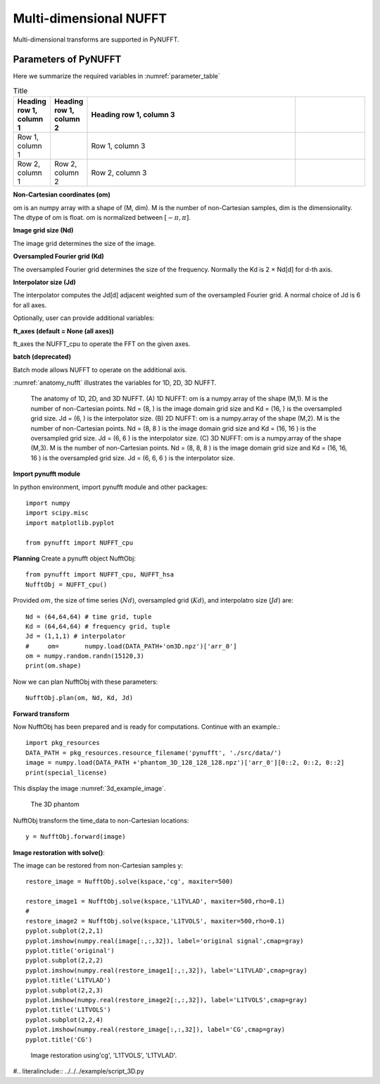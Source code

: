 Multi-dimensional NUFFT
=======================
Multi-dimensional transforms are supported in PyNUFFT. 


---------------------
Parameters of PyNUFFT
---------------------


Here we summarize the required variables in :numref:`parameter_table`


.. _parameter_table:
.. list-table:: Title
   :widths: 10 10 60 20
   :header-rows: 1

   * - Heading row 1, column 1
     - Heading row 1, column 2
     - Heading row 1, column 3
     - 
   * - Row 1, column 1
     -
     - Row 1, column 3
     - 
   * - Row 2, column 1
     - Row 2, column 2
     - Row 2, column 3
     - 


**Non-Cartesian coordinates (om)**

om is an numpy array with a shape of (M, dim). 
M is  the number of non-Cartesian samples, dim is the dimensionality. 
The dtype of om is float.  om is normalized between :math:`[-\pi, \pi]`. 

**Image grid size (Nd)**

The image grid determines the size of the image. 

**Oversampled Fourier grid (Kd)**

The oversampled Fourier grid determines the size of the frequency. 
Normally the Kd is 2 × Nd[d] for d-th axis. 

**Interpolator size (Jd)**

The interpolator computes the Jd[d] adjacent weighted sum of the oversampled Fourier grid.
A normal choice of Jd is 6 for all axes.  
 
Optionally, user can provide additional variables:
 
**ft_axes (default = None (all axes))**

ft_axes the NUFFT_cpu to operate the FFT on the given axes.
 
**batch (deprecated)**

Batch mode allows NUFFT to operate on the additional axis. 
 
 
:numref:`anatomy_nufft` illustrates the variables for 1D, 2D, 3D NUFFT.




.. _anatomy_nufft:

.. figure:: ../figure/anatomy_nufft.png
   :width: 60%
   
   The anatomy of 1D, 2D, and 3D NUFFT. 
   (A) 1D NUFFT: om is a numpy.array of the shape (M,1). 
   M is the number of non-Cartesian points. 
   Nd = (8, ) is the image domain grid size and Kd = (16, ) is the oversampled grid size. 
   Jd = (6, ) is the interpolator size.
   (B) 2D NUFFT: om is a numpy.array of the shape (M,2). 
   M is the number of non-Cartesian points. 
   Nd = (8, 8 ) is the image domain grid size and Kd = (16, 16 ) is the oversampled grid size. 
   Jd = (6, 6 ) is the interpolator size.   
   (C) 3D NUFFT: om is a numpy.array of the shape (M,3). 
   M is the number of non-Cartesian points. 
   Nd = (8, 8, 8 ) is the image domain grid size and Kd = (16, 16, 16 ) is the oversampled grid size. 
   Jd = (6, 6, 6 ) is the interpolator size.      



**Import pynufft module**

In python environment, import pynufft module and other packages::
   
   
   import numpy 
   import scipy.misc
   import matplotlib.pyplot 
   
   from pynufft import NUFFT_cpu
   

  
 
    
 
**Planning**
Create a pynufft object NufftObj::

   from pynufft import NUFFT_cpu, NUFFT_hsa
   NufftObj = NUFFT_cpu()
   

   
Provided :math:`om`, the size of time series (:math:`Nd`), oversampled grid (:math:`Kd`), and interpolatro size (:math:`Jd`) are:: 
    
   Nd = (64,64,64) # time grid, tuple
   Kd = (64,64,64) # frequency grid, tuple
   Jd = (1,1,1) # interpolator 
   #     om=       numpy.load(DATA_PATH+'om3D.npz')['arr_0']
   om = numpy.random.randn(15120,3)
   print(om.shape)

Now we can plan NufftObj with these parameters::
    
   NufftObj.plan(om, Nd, Kd, Jd)


**Forward transform**

Now NufftObj has been prepared and is ready for computations. Continue with an example.::
   
  
   import pkg_resources
   DATA_PATH = pkg_resources.resource_filename('pynufft', './src/data/')   
   image = numpy.load(DATA_PATH +'phantom_3D_128_128_128.npz')['arr_0'][0::2, 0::2, 0::2]
   print(special_license)
    

This display the image :numref:`3d_example_image`.

.. _3d_example_image:

.. figure:: ../figure/3D_phantom.png
   :width: 75 %

   The 3D phantom
   
   
   
NufftObj transform the time_data to non-Cartesian locations::

   y = NufftObj.forward(image)
   
**Image restoration with solve()**: 

The image can be restored from non-Cartesian samples y::

   restore_image = NufftObj.solve(kspace,'cg', maxiter=500)
   
   restore_image1 = NufftObj.solve(kspace,'L1TVLAD', maxiter=500,rho=0.1)
   # 
   restore_image2 = NufftObj.solve(kspace,'L1TVOLS', maxiter=500,rho=0.1)
   pyplot.subplot(2,2,1)
   pyplot.imshow(numpy.real(image[:,:,32]), label='original signal',cmap=gray)
   pyplot.title('original')    
   pyplot.subplot(2,2,2)
   pyplot.imshow(numpy.real(restore_image1[:,:,32]), label='L1TVLAD',cmap=gray)
   pyplot.title('L1TVLAD')
   pyplot.subplot(2,2,3)
   pyplot.imshow(numpy.real(restore_image2[:,:,32]), label='L1TVOLS',cmap=gray)
   pyplot.title('L1TVOLS')
   pyplot.subplot(2,2,4)
   pyplot.imshow(numpy.real(restore_image[:,:,32]), label='CG',cmap=gray)
   pyplot.title('CG')
   
    
   
.. _2D_restore:

.. figure:: ../figure/3D_ restore.png
   :width: 100 %

   Image restoration using'cg', 'L1TVOLS', 'L1TVLAD'.
   
   

   
   
#.. literalinclude::  ../../../example/script_3D.py
   
